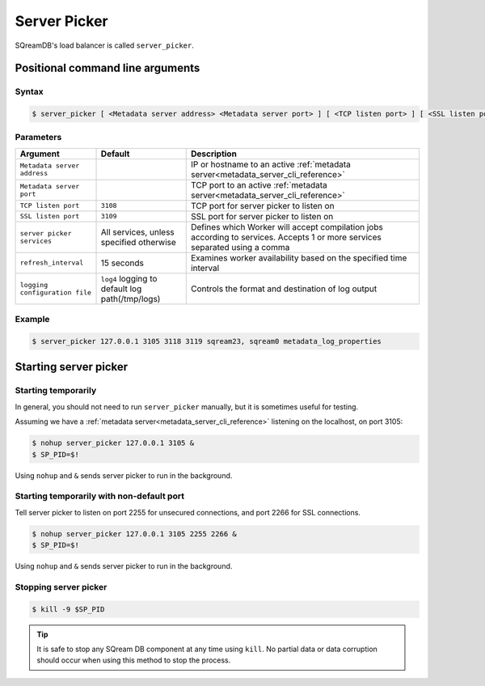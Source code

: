.. _server_picker_cli_reference:

*************************
Server Picker
*************************

SQreamDB's load balancer is called ``server_picker``.

Positional command line arguments
===================================

Syntax
-------

.. code-block:: console

   $ server_picker [ <Metadata server address> <Metadata server port> ] [ <TCP listen port> ] [ <SSL listen port> ] [ <server picker services> ] [ <refresh_interval> ] [ <logging configuration file> ]

Parameters
------------

.. list-table:: 
   :widths: auto
   :header-rows: 1
   
   * - Argument
     - Default
     - Description
   * - ``Metadata server address``
     - 
     - IP or hostname to an active :ref:`metadata server<metadata_server_cli_reference>`
   * - ``Metadata server port``
     - 
     - TCP port to an active  :ref:`metadata server<metadata_server_cli_reference>`
   * - ``TCP listen port``
     - ``3108``
     - TCP port for server picker to listen on
   * - ``SSL listen port``
     - ``3109``
     - SSL port for server picker to listen on
   * - ``server picker services``
     - All services, unless specified otherwise
     - Defines which Worker will accept compilation jobs according to services. Accepts 1 or more services separated using a comma
   * - ``refresh_interval``
     - 15 seconds
     - Examines worker availability based on the specified time interval
   * - ``logging configuration file``
     - ``log4`` logging to default log path(/tmp/logs)
     - Controls the format and destination of log output

Example
---------

.. code-block:: console

   $ server_picker 127.0.0.1 3105 3118 3119 sqream23, sqream0 metadata_log_properties

Starting server picker
============================

Starting temporarily
-----------------------------

In general, you should not need to run ``server_picker`` manually, but it is sometimes useful for testing. 

Assuming we have a :ref:`metadata server<metadata_server_cli_reference>` listening on the localhost, on port 3105:

.. code-block:: console

   $ nohup server_picker 127.0.0.1 3105 &
   $ SP_PID=$!

Using ``nohup`` and ``&`` sends server picker to run in the background.

Starting temporarily with non-default port
------------------------------------------------

Tell server picker to listen on port 2255 for unsecured connections, and port 2266 for SSL connections.

.. code-block:: console

   $ nohup server_picker 127.0.0.1 3105 2255 2266 &
   $ SP_PID=$!

Using ``nohup`` and ``&`` sends server picker to run in the background.

Stopping server picker
----------------------------

.. code-block:: console

   $ kill -9 $SP_PID

.. tip:: It is safe to stop any SQream DB component at any time using ``kill``. No partial data or data corruption should occur when using this method to stop the process.
